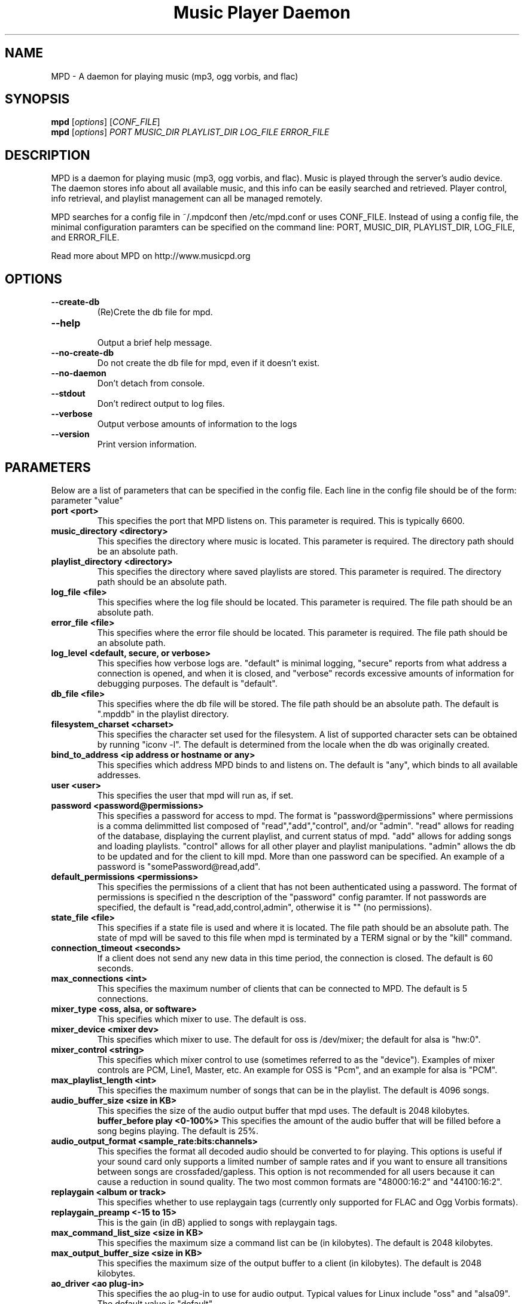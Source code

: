 .TH "Music Player Daemon" 1
.SH NAME
MPD \- A daemon for playing music (mp3, ogg vorbis, and flac)
.SH SYNOPSIS
.B mpd
.RI [ options ]
.RI [ CONF_FILE ]
.br
.B mpd
.RI [ options ]
.I PORT MUSIC_DIR PLAYLIST_DIR LOG_FILE ERROR_FILE 
.br
.SH DESCRIPTION
MPD is a daemon for playing music (mp3, ogg vorbis, and flac).  Music is played
through the server's audio device.  The daemon stores info about all available
music, and this info can be easily searched and retrieved.  Player control, info
retrieval, and playlist management can all be managed remotely.

MPD searches for a config file in ~/.mpdconf then /etc/mpd.conf or uses
CONF_FILE.  Instead of using a config file, the minimal configuration paramters
can be specified on the command line: PORT, MUSIC_DIR, PLAYLIST_DIR, LOG_FILE,
 and ERROR_FILE.

Read more about MPD on http://www.musicpd.org
.SH OPTIONS
.TP
.BI --create-db
(Re)Crete the db file for mpd.
.TP
.BI --help
.br
Output a brief help message.
.TP
.BI --no-create-db
Do not create the db file for mpd, even if it doesn't exist.
.TP
.BI --no-daemon
Don't detach from console.
.TP
.BI --stdout
Don't redirect output to log files.
.TP
.BI --verbose
Output verbose amounts of information to the logs
.TP
.BI --version
Print version information.
.SH PARAMETERS
Below are a list of parameters that can be specified in the config file.  Each line in the config file should be of the form:
.br
parameter "value"
.TP
.B port <port>
This specifies the port that MPD listens on. This parameter is required. This is typically 6600.
.TP
.B music_directory <directory>
This specifies the directory where music is located.  This parameter is required.  The directory path should be an absolute path.
.TP
.B playlist_directory <directory>
This specifies the directory where saved playlists are stored.  This parameter is required.  The directory path should be an absolute path.
.TP
.B log_file <file>
This specifies where the log file should be located.  This parameter is required.  The file path should be an absolute path.
.TP
.B error_file <file>
This specifies where the error file should be located.  This parameter is required.  The file path should be an absolute path.
.TP
.B log_level <default, secure, or verbose>
This specifies how verbose logs are.  "default" is minimal logging, "secure" reports from what address a connection is opened, and when it is closed, and "verbose" records excessive amounts of information for debugging purposes.  The default is "default".
.TP
.B db_file <file>
This specifies where the db file will be stored.  The file path should be an
absolute path.  The default is ".mpddb" in the playlist directory.
.TP
.B filesystem_charset <charset>
This specifies the character set  used for the filesystem.  A list of supported
character sets can be obtained by running "iconv -l".  The default is
determined from the locale when the db was originally created.
.TP
.B bind_to_address <ip address or hostname or any>
This specifies which address MPD binds to and listens on.  The default is "any",
which binds to all available addresses.
.TP
.B user <user>
This specifies the user that mpd will run as, if set.
.TP
.B password <password@permissions>
This specifies a password for access to mpd.  The format is 
"password@permissions" where permissions is a comma delimmitted list composed
of "read","add","control", and/or "admin".  "read" allows for reading of
the database, displaying the current playlist, and current status of mpd.
"add" allows for adding songs and loading playlists.  "control" allows
for all other player and playlist manipulations.  "admin" allows the db
to be updated and for the client to kill mpd.  More than one password can
be specified.  An example of a password is "somePassword@read,add".
.TP
.B default_permissions <permissions>
This specifies the permissions of a client that has not been authenticated using
a password.  The format of permissions is specified n the description of the 
"password" config paramter.  If not passwords are specified, the default is 
"read,add,control,admin", otherwise it is "" (no permissions).
.TP
.B state_file <file>
This specifies if a state file is used and where it is located.  The file path should be an absolute path.  The state of mpd will be saved to this file when mpd is terminated by a TERM signal or by the "kill" command.
.TP
.B connection_timeout <seconds>
If a client does not send any new data in this time period, the connection is closed. The default is 60 seconds.
.TP
.B max_connections <int>
This specifies the maximum number of clients that can be connected to MPD. The default is 5 connections.
.TP
.B mixer_type <oss, alsa, or software>
This specifies which mixer to use. The default is oss.
.TP
.B mixer_device <mixer dev>
This specifies which mixer to use. The default for oss is /dev/mixer;
the default for alsa is "hw:0".
.TP
.B mixer_control <string>
This specifies which mixer control to use (sometimes referred to as the "device").  Examples of mixer controls are PCM, Line1, Master, etc.  An example for OSS is "Pcm", and an example for alsa is "PCM".
.TP
.B max_playlist_length <int>
This specifies the maximum number of songs that can be in the playlist. The default is 4096 songs.
.TP
.B audio_buffer_size <size in KB>
This specifies the size of the audio output buffer that mpd uses.  The default is 2048 kilobytes.
.B buffer_before play <0-100%>
This specifies the amount of the audio buffer that will be filled before a song begins playing. The default is 25%.
.TP
.B audio_output_format <sample_rate:bits:channels>
This specifies the format all decoded audio should be converted to for playing.  This options is useful if your sound card only supports a limited number of sample rates and if you want to ensure all transitions between songs are crossfaded/gapless.  This option is not recommended for all users because it can cause a reduction in sound quality. The two most common formats are "48000:16:2" and "44100:16:2".
.TP
.B replaygain <album or track>
This specifies whether to use replaygain tags (currently only supported for FLAC and Ogg Vorbis formats).
.TP
.B replaygain_preamp <-15 to 15>
This is the gain (in dB) applied to songs with replaygain tags.
.TP
.B max_command_list_size <size in KB>
This specifies the maximum size a command list can be (in kilobytes). The default is 2048 kilobytes.
.TP
.B max_output_buffer_size <size in KB>
This specifies the maximum size of the output buffer to a client (in kilobytes).
The default is 2048 kilobytes.
.TP
.B ao_driver <ao plug-in>
This specifies the ao plug-in to use for audio output.  Typical values for
Linux include "oss" and "alsa09".  The default value is "default".
.TP
.B ao_driver_options <ao plug-in options>
This specifies the options to use for the selected ao_driver.  For oss, the
only option available is "dsp".  For alsa09, the available options are:
"dev", "buf_size", and "periods".  Options are assigned using "=" and ";" is
used to separate options.  An example for oss: "dsp=/dev/dsp".  An example for
alsa09: "dev=hw:0,0;buf_size=4096".  The default value is "".
.TP
.B audio_write_size <size in bytes>
This specifies how many bytes mpd writes to the audio device at once. The
default is 1024.  This options is to work around a bug in older versions
of libao on sound cards with very small buffers.
.TP
.B save_absolute_paths_in_playlists <yes or no>
This specifies whether relative or absolute paths for song filenames are
used when saving playlists.  The default value is "no".
.TP
.B http_proxy_host <string>
Use to specify the proxy host used for http connections.
.TP
.B http_proxy_port <port>
The port that the http proxy host uses.
.TP
.B http_proxy_user <string>
If the http proxy server requires authentication, this specifies the user.
.TP
.B http_proxy_password <string>
If the http proxy server requires authentication, this specifies the password.
.SH EXAMPLES
.TP
Below is an example config file. (Note: '#' at the beginning of a line denotes a comment.  The '#' must be the first character/symbol on that line.)
.br

.br
# required
.br
port 			"6600"
.br
music_directory 	"~/mp3"
.br
playlist_directory 	"~/playlists"
.br
log_file 		"~/mpd.log"
.br
error_file 		"~/mpd.error"
.br

.br
# optional
.br
mixer_type              "oss"
.br
mixer_device            "/dev/mixer"
.br
#mixer_control          "Pcm"
.br
# mixer_type is typically "oss", "alsa", or "software"
.br
#mixer_type             "alsa"
.br
#mixer_device           "default"
.br
#mixer_control          "PCM"
.br
# ao_driver is typically "oss" or "alsa09"
.br
#ao_driver              "oss"
.br
#ao_driver_options      "dsp=/dev/dsp"
.br
#audio_write_size       "1024"
.br
max_playlist_length     "4096"
.br
buffer_before_play      "25%"
.br
audio_buffer_size       "2048"
.br
#db_file                "~/playlists/.mpddb"
.br
#state_file             "~/playlists/.mpdstate"
.br
#user                   "shank"
.br
connection_timeout      "60"
.br
max_connections         "5"
.br
max_command_list_size   "2048"
.br
max_output_buffer_size  "2048"
.br
save_absolute_paths_in_playlists "no"
.br
# log_level can be "default", "secure", "verbose"
.br
log_level               "default"
.br
# when bind_to_address is set to "any", MPD binds all available addresses
.br
bind_to_address         "any"
.br
#password               "password@read,add,control,admin"
.br
#default_permissions    "read,add,control,admin"
.br
#filesystem_charset     "UTF-8"
.br
#replaygain		"album"
.br
#replaygain_preamp	"0"
.br
#http_proxy_host	"proxy.isp.com"
.br
#http_proxy_port	"8080"
.br
#http_proxy_user	"user"
.br
#http_proxy_password	"password"
.SH SEE ALSO
mpc(1)
